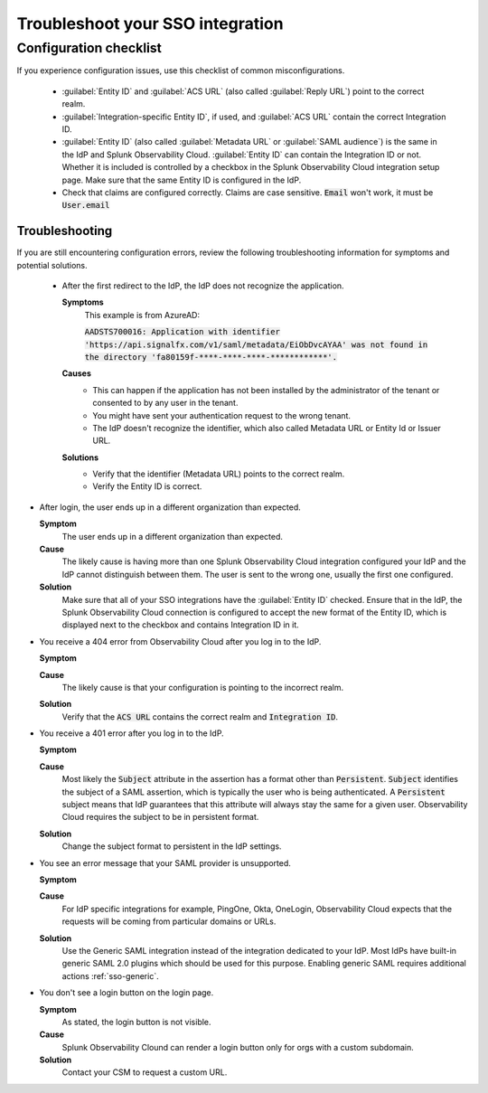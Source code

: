 .. _sso-troubleshoot:

*********************************************************************
Troubleshoot your SSO integration
*********************************************************************

.. meta::
   :description: Common misconfigurations and troubleshooting information and resolutions.



Configuration checklist
=======================


If you experience configuration issues, use this checklist of common misconfigurations.

  * :guilabel:`Entity ID` and :guilabel:`ACS URL` (also called :guilabel:`Reply URL`) point to the correct realm.
  * :guilabel:`Integration-specific Entity ID`, if used, and :guilabel:`ACS URL` contain the correct Integration ID.
  * :guilabel:`Entity ID` (also called :guilabel:`Metadata URL` or :guilabel:`SAML audience`) is the same in the IdP and Splunk Observability Cloud.  :guilabel:`Entity ID` can contain the Integration ID or not. Whether it is included is controlled by a checkbox in the Splunk Observability Cloud integration setup page. Make sure that the same Entity ID is configured in the IdP.
  * Check that claims are configured correctly. Claims are case sensitive. :code:`Email` won't work, it must be :code:`User.email`


Troubleshooting
------------------

If you are still encountering configuration errors, review the following troubleshooting information for symptoms and potential solutions.

  * After the first redirect to the IdP, the IdP does not recognize the application.
  
    :strong:`Symptoms`
      This example is from AzureAD:

      :code:`AADSTS700016: Application with identifier 'https://api.signalfx.com/v1/saml/metadata/EiObDvcAYAA' was not found in the directory 'fa80159f-****-****-****-************'.`

    :strong:`Causes`
      * This can happen if the application has not been installed by the administrator of the tenant or consented to by any user in the tenant. 
      * You might have sent your authentication request to the wrong tenant. 
      * The IdP doesn't recognize the identifier, which also called Metadata URL or Entity Id or Issuer URL.
    
    :strong:`Solutions`
      * Verify that the identifier (Metadata URL) points to the correct realm. 
      * Verify the Entity ID is correct.

* After login, the user ends up in a different organization than expected.
  
  :strong:`Symptom`
    The user ends up in a different organization than expected.

  :strong:`Cause`
    The likely cause is having more than one Splunk Observability Cloud integration configured your IdP and the IdP cannot distinguish between them. The user is sent to the wrong one, usually the first one configured.
  :strong:`Solution`
    Make sure that all of your SSO integrations have the :guilabel:`Entity ID` checked. Ensure that in the IdP, the Splunk Observability Cloud connection is configured to accept the new format of the Entity ID, which is displayed next to the checkbox and contains Integration ID in it.

* You receive a 404 error from Observability Cloud after you log in to the IdP.
  
  :strong:`Symptom`
    .. image:: /_images/admin/sso-troubleshoot1.png
      :width: 50%
      :alt: A 404 error message stating "Could not find credentials".

  :strong:`Cause`
    The likely cause is that your configuration is pointing to the incorrect realm.
  :strong:`Solution`
    Verify that the :code:`ACS URL` contains the correct realm and :code:`Integration ID`.

* You receive a 401 error after you log in to the IdP.
  
  :strong:`Symptom`
    .. image:: /_images/admin/sso-troubleshoot401.png
      :width: 50%
      :alt: A 401 error message stating "Authentication required".

  :strong:`Cause`
    Most likely the :code:`Subject` attribute in the assertion has a format other than :code:`Persistent`. :code:`Subject` identifies the subject of a SAML assertion, which is typically the user who is being authenticated. A :code:`Persistent` subject means that IdP guarantees that this attribute will always stay the same for a given user. Observability Cloud requires the subject to be in persistent format.
  :strong:`Solution`
    Change the subject format to persistent in the IdP settings.

* You see an error message that your SAML provider is unsupported.
  
  :strong:`Symptom`
    .. image:: /_images/admin/sso-troubleshoot-unsupported.png
      :width: 50%
      :alt: A 500 error message stating "Unsupported SAML provider".

  :strong:`Cause`
    For IdP specific integrations for example, PingOne, Okta, OneLogin,  Observability Cloud expects that the requests will be coming from particular domains or URLs.
  :strong:`Solution`
    Use the Generic SAML integration instead of the integration dedicated to your IdP. Most IdPs have built-in generic SAML 2.0 plugins which should be used for this purpose. Enabling generic SAML requires additional actions :ref:`sso-generic`.
 
* You don't see a login button on the login page.
  
  :strong:`Symptom`
    As stated, the login button is not visible.

  :strong:`Cause`
    Splunk Observability Clound can render a login button only for orgs with a custom subdomain.
  :strong:`Solution`
    Contact your CSM to request a custom URL.
     